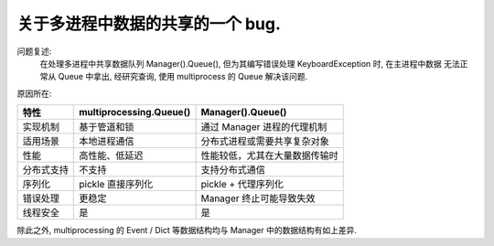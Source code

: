 关于多进程中数据的共享的一个 bug.
===============================================================

问题复述:
    在处理多进程中共享数据队列 Manager().Queue(), 但为其编写错误处理 KeyboardException 时, 在主进程中数据
    无法正常从 Queue 中拿出, 经研究查询, 使用 multiprocess 的 Queue 解决该问题.

原因所在:

========== ========================= ===============================
特性        multiprocessing.Queue()     Manager().Queue()
========== ========================= ===============================
实现机制    基于管道和锁                通过 Manager 进程的代理机制
适用场景    本地进程通信                分布式进程或需要共享复杂对象
性能        高性能、低延迟              性能较低，尤其在大量数据传输时
分布式支持  不支持                      支持分布式通信
序列化      pickle 直接序列化           pickle + 代理序列化
错误处理    更稳定                      Manager 终止可能导致失效
线程安全    是                          是
========== ========================= ===============================

除此之外, multiprocessing 的 Event / Dict 等数据结构均与 Manager 中的数据结构有如上差异.